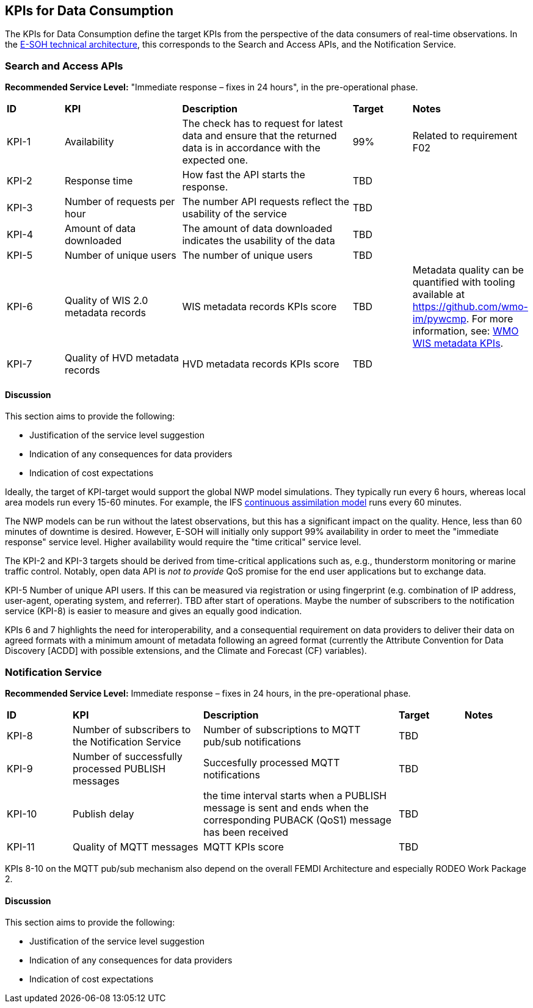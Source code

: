 == KPIs for Data Consumption

The KPIs for Data Consumption define the target KPIs from the perspective of
the data consumers of real-time observations. In the
link:https://rodeo-project.eu/e-soh-technical-architecture/#_container_diagram[E-SOH
technical architecture], this corresponds to the Search and Access APIs, and
the Notification Service.

=== Search and Access APIs

**Recommended Service Level:** "Immediate response – fixes in 24 hours", in the pre-operational phase.

[cols="1,2,3,1,1"]
|=========================
|*ID* |*KPI* |*Description* |*Target* |*Notes*
|KPI-1 |Availability |The check has to request for latest data and ensure that the returned data is in accordance with the expected one. |99% |Related to requirement F02
|KPI-2|Response time|How fast the API starts the response.|TBD |
|KPI-3|Number of requests per hour |The number API requests reflect the usability of the service|TBD|
|KPI-4|Amount of data downloaded |The amount of data downloaded indicates the usability of the data|TBD|
|KPI-5|Number of unique users |The number of unique users|TBD|
|KPI-6|Quality of WIS 2.0 metadata records |WIS metadata records KPIs score|TBD |Metadata quality can be quantified with tooling available at https://github.com/wmo-im/pywcmp. For more information, see: link:https://community.wmo.int/en/activity-areas/wis/wis-metadata-kpis[WMO WIS metadata KPIs].
|KPI-7|Quality of HVD metadata records|HVD metadata records KPIs score |TBD |
|=========================

==== Discussion

This section aims to provide the following:

* Justification of the service level suggestion
* Indication of any consequences for data providers
* Indication of cost expectations

Ideally, the target of KPI-target would support the global NWP model
simulations. They typically run every 6 hours, whereas local area models run
every 15-60 minutes.  For example, the IFS
link:https://www.ecmwf.int/en/newsletter/158/meteorology/continuous-data-assimilation-ifs[continuous
assimilation model] runs every 60 minutes. 

The NWP models can be run without the latest observations, but this has a
significant impact on the quality. Hence, less than 60 minutes of downtime is
desired. However, E-SOH will initially only support 99% availability in order
to meet the "immediate response" service level. Higher availability would
require the "time critical" service level.

The KPI-2 and KPI-3 targets should be derived from time-critical applications
such as, e.g., thunderstorm monitoring or marine traffic control. Notably, open
data API is _not to provide_ QoS promise for the end user applications but to
exchange data. 

KPI-5 Number of unique API users. If this can be measured via registration or
using fingerprint (e.g. combination of IP address, user-agent, operating
system, and referrer). TBD after start of operations. Maybe the number of
subscribers to the notification service (KPI-8) is easier to measure and gives
an equally good indication.

KPIs 6 and 7 highlights the need for interoperability, and a consequential
requirement on data providers to deliver their data on agreed formats with a
minimum amount of metadata following an agreed format (currently the Attribute
Convention for Data Discovery [ACDD] with possible extensions, and the Climate
and Forecast (CF) variables).

=== Notification Service

**Recommended Service Level:** Immediate response – fixes in 24 hours, in the pre-operational phase.

[cols="1,2,3,1,1"]
|=========================
|*ID* |*KPI* |*Description* |*Target* |*Notes*
|KPI-8|Number of subscribers to the Notification Service|Number of subscriptions to MQTT pub/sub notifications|TBD|
|KPI-9|Number of successfully processed PUBLISH messages|Succesfully processed MQTT notifications|TBD|
|KPI-10|Publish delay|the time interval starts when a PUBLISH message is sent and ends when the corresponding PUBACK (QoS1) message has been received|TBD|
|KPI-11|Quality of MQTT messages|MQTT KPIs score |TBD |
|=========================

KPIs 8-10 on the MQTT pub/sub mechanism also depend on the overall FEMDI Architecture and especially RODEO Work Package 2.

==== Discussion

This section aims to provide the following:

* Justification of the service level suggestion
* Indication of any consequences for data providers
* Indication of cost expectations
